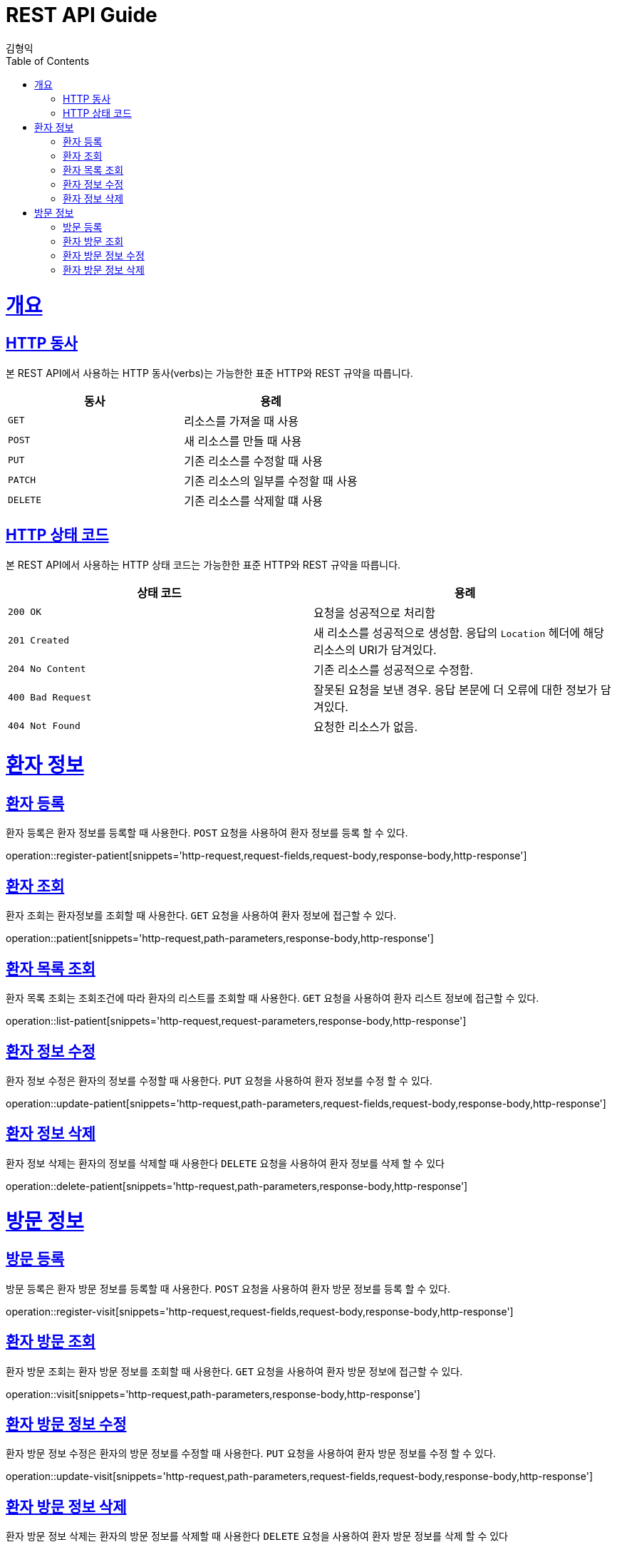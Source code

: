 = REST API Guide
김형익;
:doctype: book
:icons: font
:source-highlighter: highlightjs
:toc: left
:toclevels: 4
:sectlinks:
:operation-curl-request-title: Example request
:operation-http-response-title: Example response

[[overview]]
= 개요

[[overview-http-verbs]]
== HTTP 동사

본 REST API에서 사용하는 HTTP 동사(verbs)는 가능한한 표준 HTTP와 REST 규약을 따릅니다.

|===
| 동사 | 용례

| `GET`
| 리소스를 가져올 때 사용

| `POST`
| 새 리소스를 만들 때 사용

| `PUT`
| 기존 리소스를 수정할 때 사용

| `PATCH`
| 기존 리소스의 일부를 수정할 때 사용

| `DELETE`
| 기존 리소스를 삭제할 떄 사용
|===

[[overview-http-status-codes]]
== HTTP 상태 코드

본 REST API에서 사용하는 HTTP 상태 코드는 가능한한 표준 HTTP와 REST 규약을 따릅니다.

|===
| 상태 코드 | 용례

| `200 OK`
| 요청을 성공적으로 처리함

| `201 Created`
| 새 리소스를 성공적으로 생성함. 응답의 `Location` 헤더에 해당 리소스의 URI가 담겨있다.

| `204 No Content`
| 기존 리소스를 성공적으로 수정함.

| `400 Bad Request`
| 잘못된 요청을 보낸 경우. 응답 본문에 더 오류에 대한 정보가 담겨있다.

| `404 Not Found`
| 요청한 리소스가 없음.
|===

= 환자 정보

== 환자 등록
환자 등록은 환자 정보를 등록할 때 사용한다.
`POST` 요청을 사용하여 환자 정보를 등록 할 수 있다.

operation::register-patient[snippets='http-request,request-fields,request-body,response-body,http-response']

== 환자 조회
환자 조회는 환자정보를 조회할 때 사용한다.
`GET` 요청을 사용하여 환자 정보에 접근할 수 있다.

operation::patient[snippets='http-request,path-parameters,response-body,http-response']

== 환자 목록 조회
환자 목록 조회는 조회조건에 따라 환자의 리스트를 조회할 때 사용한다.
`GET` 요청을 사용하여 환자 리스트 정보에 접근할 수 있다.

operation::list-patient[snippets='http-request,request-parameters,response-body,http-response']

== 환자 정보 수정
환자 정보 수정은 환자의 정보를 수정할 때 사용한다.
`PUT` 요청을 사용하여 환자 정보를 수정 할 수 있다.

operation::update-patient[snippets='http-request,path-parameters,request-fields,request-body,response-body,http-response']

== 환자 정보 삭제
환자 정보 삭제는 환자의 정보를 삭제할 때 사용한다
`DELETE` 요청을 사용하여 환자 정보를 삭제 할 수 있다

operation::delete-patient[snippets='http-request,path-parameters,response-body,http-response']


= 방문 정보

== 방문 등록
방문 등록은 환자 방문 정보를 등록할 때 사용한다.
`POST` 요청을 사용하여 환자 방문 정보를 등록 할 수 있다.

operation::register-visit[snippets='http-request,request-fields,request-body,response-body,http-response']

== 환자 방문 조회
환자 방문 조회는 환자 방문 정보를 조회할 때 사용한다.
`GET` 요청을 사용하여 환자 방문 정보에 접근할 수 있다.

operation::visit[snippets='http-request,path-parameters,response-body,http-response']

== 환자 방문 정보 수정
환자 방문 정보 수정은 환자의 방문 정보를 수정할 때 사용한다.
`PUT` 요청을 사용하여 환자 방문 정보를 수정 할 수 있다.

operation::update-visit[snippets='http-request,path-parameters,request-fields,request-body,response-body,http-response']

== 환자 방문 정보 삭제
환자 방문 정보 삭제는 환자의 방문 정보를 삭제할 때 사용한다
`DELETE` 요청을 사용하여 환자 방문 정보를 삭제 할 수 있다

operation::delete-visit[snippets='http-request,path-parameters,response-body,http-response']

